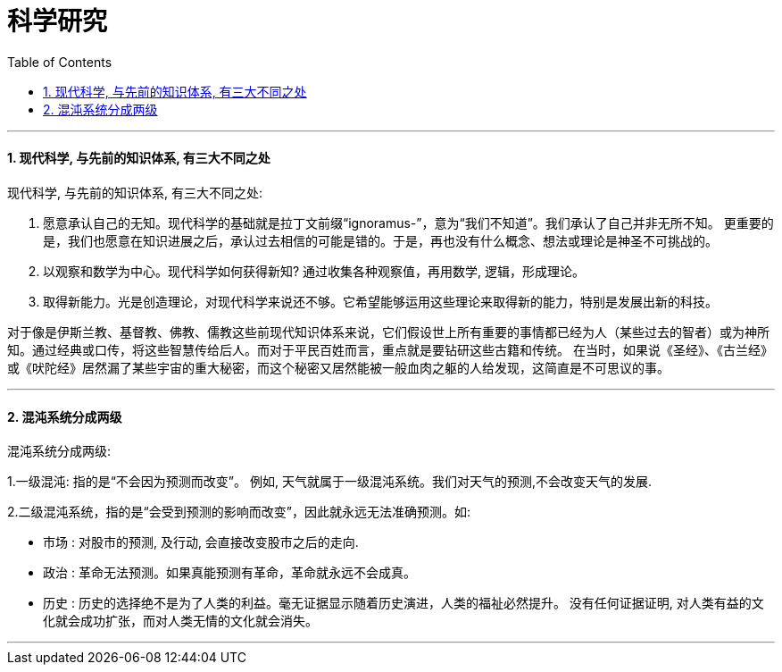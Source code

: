 
= 科学研究
:toc:
:sectnums:

---

==== 现代科学, 与先前的知识体系, 有三大不同之处

现代科学, 与先前的知识体系, 有三大不同之处:

1. 愿意承认自己的无知。现代科学的基础就是拉丁文前缀“ignoramus-”，意为“我们不知道”。我们承认了自己并非无所不知。
更重要的是，我们也愿意在知识进展之后，承认过去相信的可能是错的。于是，再也没有什么概念、想法或理论是神圣不可挑战的。

2. 以观察和数学为中心。现代科学如何获得新知? 通过收集各种观察值，再用数学, 逻辑，形成理论。

3. 取得新能力。光是创造理论，对现代科学来说还不够。它希望能够运用这些理论来取得新的能力，特别是发展出新的科技。

对于像是伊斯兰教、基督教、佛教、儒教这些前现代知识体系来说，它们假设世上所有重要的事情都已经为人（某些过去的智者）或为神所知。通过经典或口传，将这些智慧传给后人。而对于平民百姓而言，重点就是要钻研这些古籍和传统。
在当时，如果说《圣经》、《古兰经》或《吠陀经》居然漏了某些宇宙的重大秘密，而这个秘密又居然能被一般血肉之躯的人给发现，这简直是不可思议的事。

---

==== 混沌系统分成两级

混沌系统分成两级:

1.一级混沌: 指的是“不会因为预测而改变”。
例如, 天气就属于一级混沌系统。我们对天气的预测,不会改变天气的发展.

2.二级混沌系统，指的是“会受到预测的影响而改变”，因此就永远无法准确预测。如:

- 市场 : 对股市的预测, 及行动, 会直接改变股市之后的走向.
- 政治 : 革命无法预测。如果真能预测有革命，革命就永远不会成真。
- 历史 : 历史的选择绝不是为了人类的利益。毫无证据显示随着历史演进，人类的福祉必然提升。
没有任何证据证明, 对人类有益的文化就会成功扩张，而对人类无情的文化就会消失。

---
